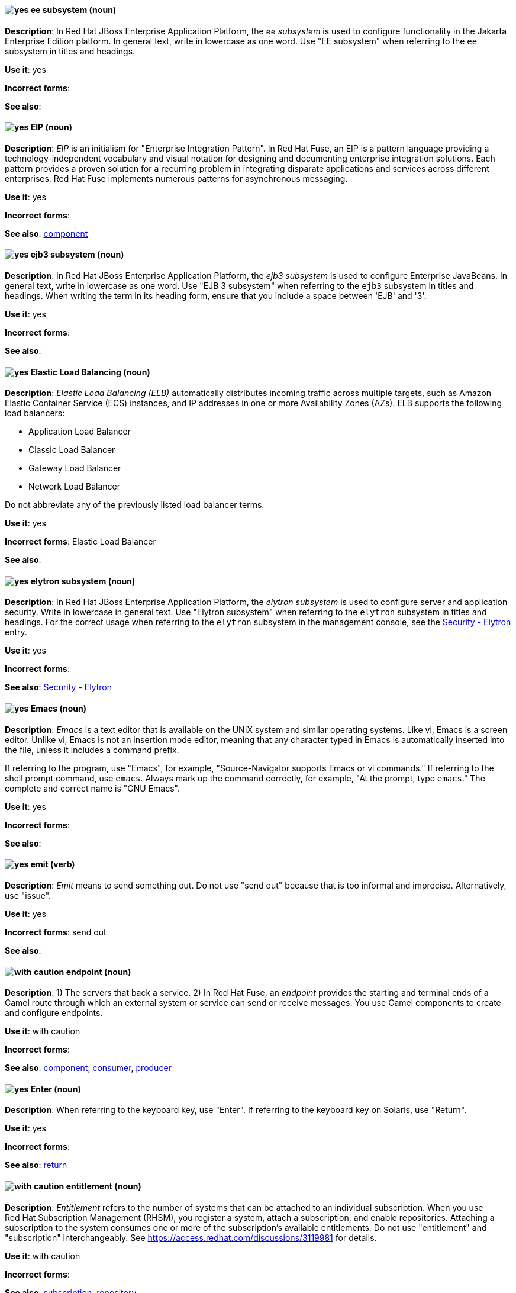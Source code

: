 [[ee]]
==== image:images/yes.png[yes] ee subsystem (noun)
*Description*: In Red{nbsp}Hat JBoss Enterprise Application Platform, the _ee subsystem_ is used to configure functionality in the Jakarta Enterprise Edition platform. In general text, write in lowercase as one word. Use "EE subsystem" when referring to the `ee` subsystem in titles and headings.

*Use it*: yes

[.vale-ignore]
*Incorrect forms*:

*See also*:

[[eip]]
==== image:images/yes.png[yes] EIP (noun)
*Description*: _EIP_ is an initialism for "Enterprise Integration Pattern". In Red{nbsp}Hat Fuse, an EIP is a pattern language providing a technology-independent vocabulary and visual notation for designing and documenting enterprise integration solutions. Each pattern provides a proven solution for a recurring problem in integrating disparate applications and services across different enterprises. Red{nbsp}Hat Fuse implements numerous patterns for asynchronous messaging.

*Use it*: yes

[.vale-ignore]
*Incorrect forms*:

*See also*: xref:component[component]

[[ejb3]]
==== image:images/yes.png[yes] ejb3 subsystem (noun)
*Description*: In Red{nbsp}Hat JBoss Enterprise Application Platform, the _ejb3 subsystem_ is used to configure Enterprise JavaBeans. In general text, write in lowercase as one word. Use "EJB 3 subsystem" when referring to the `ejb3` subsystem in titles and headings. When writing the term in its heading form, ensure that you include a space between 'EJB' and '3'.

*Use it*: yes

[.vale-ignore]
*Incorrect forms*:

*See also*:

[[elb]]
==== image:images/yes.png[yes] Elastic Load Balancing (noun)
*Description*: _Elastic Load Balancing (ELB)_ automatically distributes incoming traffic across multiple targets, such as Amazon Elastic Container Service (ECS) instances, and IP addresses in one or more Availability Zones (AZs). ELB supports the following load balancers:

* Application Load Balancer
* Classic Load Balancer
* Gateway Load Balancer
* Network Load Balancer

Do not abbreviate any of the previously listed load balancer terms.

*Use it*: yes

[.vale-ignore]
*Incorrect forms*: Elastic Load Balancer

*See also*:

[[elytron]]
==== image:images/yes.png[yes] elytron subsystem (noun)
*Description*: In Red{nbsp}Hat JBoss Enterprise Application Platform, the _elytron subsystem_ is used to configure server and application security. Write in lowercase in general text. Use "Elytron subsystem" when referring to the `elytron` subsystem in titles and headings. For the correct usage when referring to the `elytron` subsystem in the management console, see the xref:security-elytron[Security - Elytron] entry.

*Use it*: yes

[.vale-ignore]
*Incorrect forms*:

*See also*: xref:security-elytron[Security - Elytron]

[[emacs]]
==== image:images/yes.png[yes] Emacs (noun)
*Description*: _Emacs_ is a text editor that is available on the UNIX system and similar operating systems. Like vi, Emacs is a screen editor. Unlike vi, Emacs is not an insertion mode editor, meaning that any character typed in Emacs is automatically inserted into the file, unless it includes a command prefix.

If referring to the program, use "Emacs", for example, "Source-Navigator supports Emacs or vi commands." If referring to the shell prompt command, use `emacs`. Always mark up the command correctly, for example, "At the prompt, type `emacs`." The complete and correct name is "GNU Emacs".

*Use it*: yes

[.vale-ignore]
*Incorrect forms*:

*See also*:

[[emit]]
==== image:images/yes.png[yes] emit (verb)
*Description*: _Emit_ means to send something out. Do not use "send out" because that is too informal and imprecise. Alternatively, use "issue".

*Use it*: yes

[.vale-ignore]
*Incorrect forms*: send out

*See also*:

[[endpoint]]
==== image:images/caution.png[with caution] endpoint (noun)
*Description*: 1) The servers that back a service. 2) In Red{nbsp}Hat Fuse, an _endpoint_ provides the starting and terminal ends of a Camel route through which an external system or service can send or receive messages. You use Camel components to create and configure endpoints.

*Use it*: with caution

[.vale-ignore]
*Incorrect forms*:

*See also*: xref:component[component], xref:consumer[consumer], xref:producer[producer]

[[enter-n]]
==== image:images/yes.png[yes] Enter (noun)
*Description*: When referring to the keyboard key, use "Enter". If referring to the keyboard key on Solaris, use "Return".

*Use it*: yes

[.vale-ignore]
*Incorrect forms*:

*See also*: xref:return[return]

[[entitlement]]
==== image:images/caution.png[with caution] entitlement (noun)
*Description*: _Entitlement_ refers to the number of systems that can be attached to an individual subscription. When you use Red{nbsp}Hat Subscription Management (RHSM), you register a system, attach a subscription, and enable repositories. Attaching a subscription to the system consumes one or more of the subscription's available entitlements. Do not use "entitlement" and "subscription" interchangeably. See link:https://access.redhat.com/discussions/3119981[] for details.

*Use it*: with caution

[.vale-ignore]
*Incorrect forms*:

*See also*: xref:subscription[subscription], xref:repository[repository]

[[environment]]
==== image:images/yes.png[yes] environment (noun)
*Description*: In IT, _environment_ refers to the state of a computer, usually determined by which programs are running and basic hardware and software characteristics. For example, when one speaks of running a program in a UNIX "environment", it means running a program on a computer that has the UNIX operating system. One ingredient of an environment is the operating system, but operating systems include a number of different parameters. For example, many operating systems allow you to choose your command prompt or a default command path. All of these parameters taken together comprise the environment.

*Use it*: yes

[.vale-ignore]
*Incorrect forms*:

*See also*:

[[essentially]]
==== image:images/no.png[no] essentially (adverb)
*Description*: Do not use "essentially". It does not add anything to the sentence.

*Use it*: no

[.vale-ignore]
*Incorrect forms*:

*See also*:

[[event]]
==== image:images/yes.png[yes] event (noun)
*Description*: 1) An _event_ is an action or occurrence detected by a program. Events can be user actions, such as clicking a mouse button or pressing a key, or system occurrences, such as running out of memory. 2) An event is an audit stream that administrators view and connect to.

*Use it*: yes

[.vale-ignore]
*Incorrect forms*:

*See also*:

[[examine]]
==== image:images/yes.png[yes] examine (verb)
*Description*: Use "examine" instead of "look at".

*Use it*: yes

[.vale-ignore]
*Incorrect forms*: look at

*See also*:

[[exec-shield]]
==== image:images/yes.png[yes] Exec-Shield (noun)
*Description*: _Exec-Shield_ is a security-enhancing modification to the Linux kernel that makes large parts of specially marked programs including their stack not executable.

*Use it*: yes

[.vale-ignore]
*Incorrect forms*:

*See also*:

[[executable-adj]]
==== image:images/yes.png[yes] executable (adjective)
*Description*: _Executable_ describes a file an operating system can run as a program. For directories, having executable permission allows you to navigate into the directory with the `cd` command.

*Use it*: yes

*Incorrect forms*:

*See also*:

[[executable]]
==== image:images/caution.png[with caution] executable (noun)
*Description*: When it runs, an _executable_ performs specific operations based on its coded instructions. Write "executable file (executable)" on first use.

*Use it*: with caution

*Incorrect forms*:

*See also*:

[[exif]]
==== image:images/yes.png[yes] Exif (noun)
*Description*: _Exif_ is an image file format specification that enables metadata tags to be added to existing JPEG, TIFF, and RIFF files. _Exif_ is sometimes referred to as _Exif Print_.

*Use it*: yes

[.vale-ignore]
*Incorrect forms*: EXIF, exif

*See also*:

[[expansion-pack]]
==== image:images/yes.png[yes] Expansion Pack (noun)
*Description*: In Red{nbsp}Hat JBoss Enterprise Application Platform, _Expansion Pack_ is an add-on that enhances JBoss EAP with additional features, such as MicroProfile capabilities.

*Use it*: yes

[.vale-ignore]
*Incorrect forms*:

*See also*: xref:xp[XP]

[[extranet]]
==== image:images/yes.png[yes] extranet (noun)
*Description*: _Extranet_ refers to an "intranet" that is partially accessible to authorized outsiders. Whereas an intranet resides behind a firewall and is accessible only to people who are members of the same company or organization, an extranet provides various levels of accessibility to outsiders. You can access an extranet only if you have a valid user name and password. Your identity determines which parts of the extranet you can view.

Capitalize "extranet" only at the beginning of a sentence.

*Use it*: yes

[.vale-ignore]
*Incorrect forms*: Extranet

*See also*:
